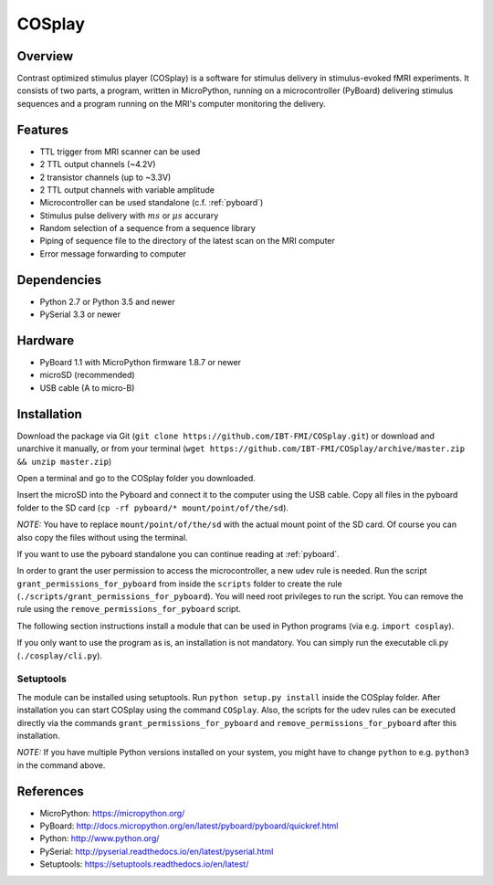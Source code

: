 =======
COSplay
=======

Overview
========

Contrast optimized stimulus player (COSplay) is a software for stimulus delivery in stimulus-evoked fMRI experiments.
It consists of two parts, a program, written in MicroPython, running on a microcontroller (PyBoard) delivering stimulus sequences and a program running on the MRI's computer monitoring the delivery.

Features
========

- TTL trigger from MRI scanner can be used
- 2 TTL output channels (~4.2V)
- 2 transistor channels (up to ~3.3V)
- 2 TTL output channels with variable amplitude
- Microcontroller can be used standalone (c.f. :ref:`pyboard`)
- Stimulus pulse delivery with  :math:`ms` or :math:`\mu s` accurary
- Random selection of a sequence from a sequence library
- Piping of sequence file to the directory of the latest scan on the MRI computer
- Error message forwarding to computer

Dependencies
============

- Python 2.7 or Python 3.5 and newer
- PySerial 3.3 or newer

Hardware
========

- PyBoard 1.1 with MicroPython firmware 1.8.7 or newer
- microSD (recommended)
- USB cable (A to micro-B)

Installation
============

Download the package via Git (``git clone https://github.com/IBT-FMI/COSplay.git``) or download and unarchive it manually, or from your terminal (``wget https://github.com/IBT-FMI/COSplay/archive/master.zip && unzip master.zip``)

Open a terminal and go to the COSplay folder you downloaded.

Insert the microSD into the Pyboard and connect it to the computer using the USB cable.
Copy all files in the pyboard folder to the SD card (``cp -rf pyboard/* mount/point/of/the/sd``).

*NOTE:* You have to replace  ``mount/point/of/the/sd`` with the actual mount point of the SD card.
Of course you can also copy the files without using the terminal.

If you want to use the pyboard standalone you can continue reading at :ref:`pyboard`.

In order to grant the user permission to access the microcontroller, a new udev rule is needed.
Run the script ``grant_permissions_for_pyboard`` from inside the ``scripts`` folder to create the rule (``./scripts/grant_permissions_for_pyboard``).
You will need root privileges to run the script. You can remove the rule using the ``remove_permissions_for_pyboard`` script.

The following section instructions install a module that can be used in Python programs (via e.g. ``import cosplay``).

If you only want to use the program as is, an installation is not mandatory. 
You can simply run the executable cli.py (``./cosplay/cli.py``).

Setuptools
----------

The module can be installed using setuptools.
Run ``python setup.py install`` inside the COSplay folder.
After installation you can start COSplay using the command ``COSplay``.
Also, the scripts for the udev rules can be executed directly via the commands ``grant_permissions_for_pyboard`` and ``remove_permissions_for_pyboard`` after this installation.

*NOTE:* If you have multiple Python versions installed on your system,
you might have to change ``python`` to e.g. ``python3`` in the command above.

References
==========
* MicroPython: https://micropython.org/
* PyBoard: http://docs.micropython.org/en/latest/pyboard/pyboard/quickref.html
* Python: http://www.python.org/
* PySerial: http://pyserial.readthedocs.io/en/latest/pyserial.html
* Setuptools: https://setuptools.readthedocs.io/en/latest/
